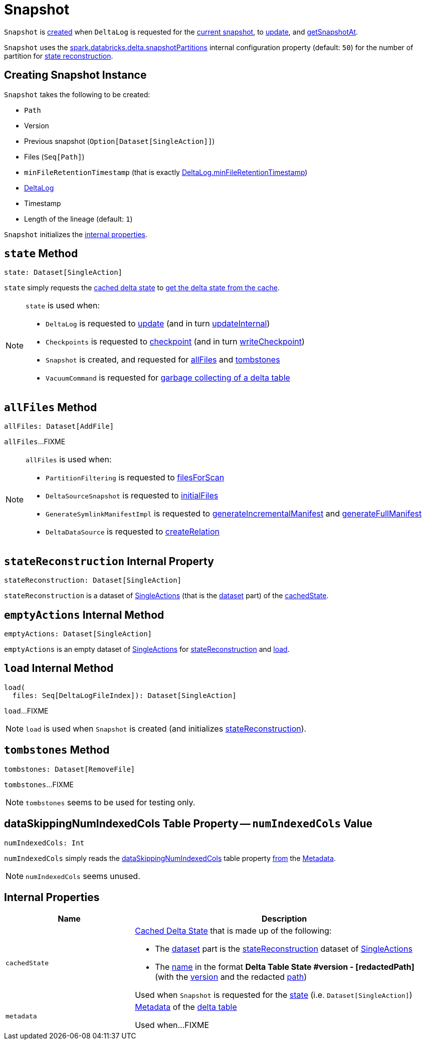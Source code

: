 = [[Snapshot]] Snapshot

`Snapshot` is <<creating-instance, created>> when `DeltaLog` is requested for the <<DeltaLog.adoc#currentSnapshot, current snapshot>>, to <<DeltaLog.adoc#update, update>>, and <<DeltaLog.adoc#getSnapshotAt, getSnapshotAt>>.

`Snapshot` uses the <<DeltaSQLConf.adoc#DELTA_SNAPSHOT_PARTITIONS, spark.databricks.delta.snapshotPartitions>> internal configuration property (default: `50`) for the number of partition for <<stateReconstruction, state reconstruction>>.

== [[creating-instance]] Creating Snapshot Instance

`Snapshot` takes the following to be created:

* [[path]] `Path`
* [[version]] Version
* [[previousSnapshot]] Previous snapshot (`Option[Dataset[SingleAction]]`)
* [[files]] Files (`Seq[Path]`)
* [[minFileRetentionTimestamp]] `minFileRetentionTimestamp` (that is exactly <<DeltaLog.adoc#minFileRetentionTimestamp, DeltaLog.minFileRetentionTimestamp>>)
* [[deltaLog]] <<DeltaLog.adoc#, DeltaLog>>
* [[timestamp]] Timestamp
* [[lineageLength]] Length of the lineage (default: `1`)

`Snapshot` initializes the <<internal-properties, internal properties>>.

== [[state]] `state` Method

[source, scala]
----
state: Dataset[SingleAction]
----

`state` simply requests the <<cachedState, cached delta state>> to <<CachedDS.adoc#getDS, get the delta state from the cache>>.

[NOTE]
====
`state` is used when:

* `DeltaLog` is requested to <<DeltaLog.adoc#update, update>> (and in turn <<DeltaLog.adoc#updateInternal, updateInternal>>)

* `Checkpoints` is requested to <<Checkpoints.adoc#checkpoint, checkpoint>> (and in turn <<Checkpoints.adoc#writeCheckpoint, writeCheckpoint>>)

* `Snapshot` is created, and requested for <<allFiles, allFiles>> and <<tombstones, tombstones>>

* `VacuumCommand` is requested for <<VacuumCommand.adoc#gc, garbage collecting of a delta table>>
====

== [[allFiles]] `allFiles` Method

[source, scala]
----
allFiles: Dataset[AddFile]
----

`allFiles`...FIXME

[NOTE]
====
`allFiles` is used when:

* `PartitionFiltering` is requested to <<PartitionFiltering.adoc#filesForScan, filesForScan>>

* `DeltaSourceSnapshot` is requested to <<DeltaSourceSnapshot.adoc#initialFiles, initialFiles>>

* `GenerateSymlinkManifestImpl` is requested to <<GenerateSymlinkManifest.adoc#generateIncrementalManifest, generateIncrementalManifest>> and <<GenerateSymlinkManifest.adoc#generateFullManifest, generateFullManifest>>

* `DeltaDataSource` is requested to <<DeltaDataSource.adoc#RelationProvider-createRelation, createRelation>>
====

== [[stateReconstruction]] `stateReconstruction` Internal Property

[source, scala]
----
stateReconstruction: Dataset[SingleAction]
----

`stateReconstruction` is a dataset of <<SingleAction.adoc#, SingleActions>> (that is the <<CachedDS.adoc#ds, dataset>> part) of the <<cachedState, cachedState>>.

== [[emptyActions]] `emptyActions` Internal Method

[source, scala]
----
emptyActions: Dataset[SingleAction]
----

`emptyActions` is an empty dataset of <<SingleAction.adoc#, SingleActions>> for <<stateReconstruction, stateReconstruction>> and <<load, load>>.

== [[load]] `load` Internal Method

[source, scala]
----
load(
  files: Seq[DeltaLogFileIndex]): Dataset[SingleAction]
----

`load`...FIXME

NOTE: `load` is used when `Snapshot` is created (and initializes <<stateReconstruction, stateReconstruction>>).

== [[tombstones]] `tombstones` Method

[source, scala]
----
tombstones: Dataset[RemoveFile]
----

`tombstones`...FIXME

NOTE: `tombstones` seems to be used for testing only.

== [[numIndexedCols]] dataSkippingNumIndexedCols Table Property -- `numIndexedCols` Value

[source, scala]
----
numIndexedCols: Int
----

`numIndexedCols` simply reads the <<DeltaConfigs.adoc#DATA_SKIPPING_NUM_INDEXED_COLS, dataSkippingNumIndexedCols>> table property <<DeltaConfigs.adoc#fromMetaData, from>> the <<metadata, Metadata>>.

NOTE: `numIndexedCols` seems unused.

== [[internal-properties]] Internal Properties

[cols="30m,70",options="header",width="100%"]
|===
| Name
| Description

| cachedState
a| [[cachedState]] <<CachedDS.adoc#, Cached Delta State>> that is made up of the following:

* The <<CachedDS.adoc#ds, dataset>> part is the <<stateReconstruction, stateReconstruction>> dataset of <<SingleAction.adoc#, SingleActions>>

* The <<CachedDS.adoc#name, name>> in the format *Delta Table State #version - [redactedPath]* (with the <<version, version>> and the redacted <<path, path>>)

Used when `Snapshot` is requested for the <<state, state>> (i.e. `Dataset[SingleAction]`)

| metadata
a| [[metadata]] <<Metadata.adoc#, Metadata>> of the <<deltaLog, delta table>>

Used when...FIXME

|===
